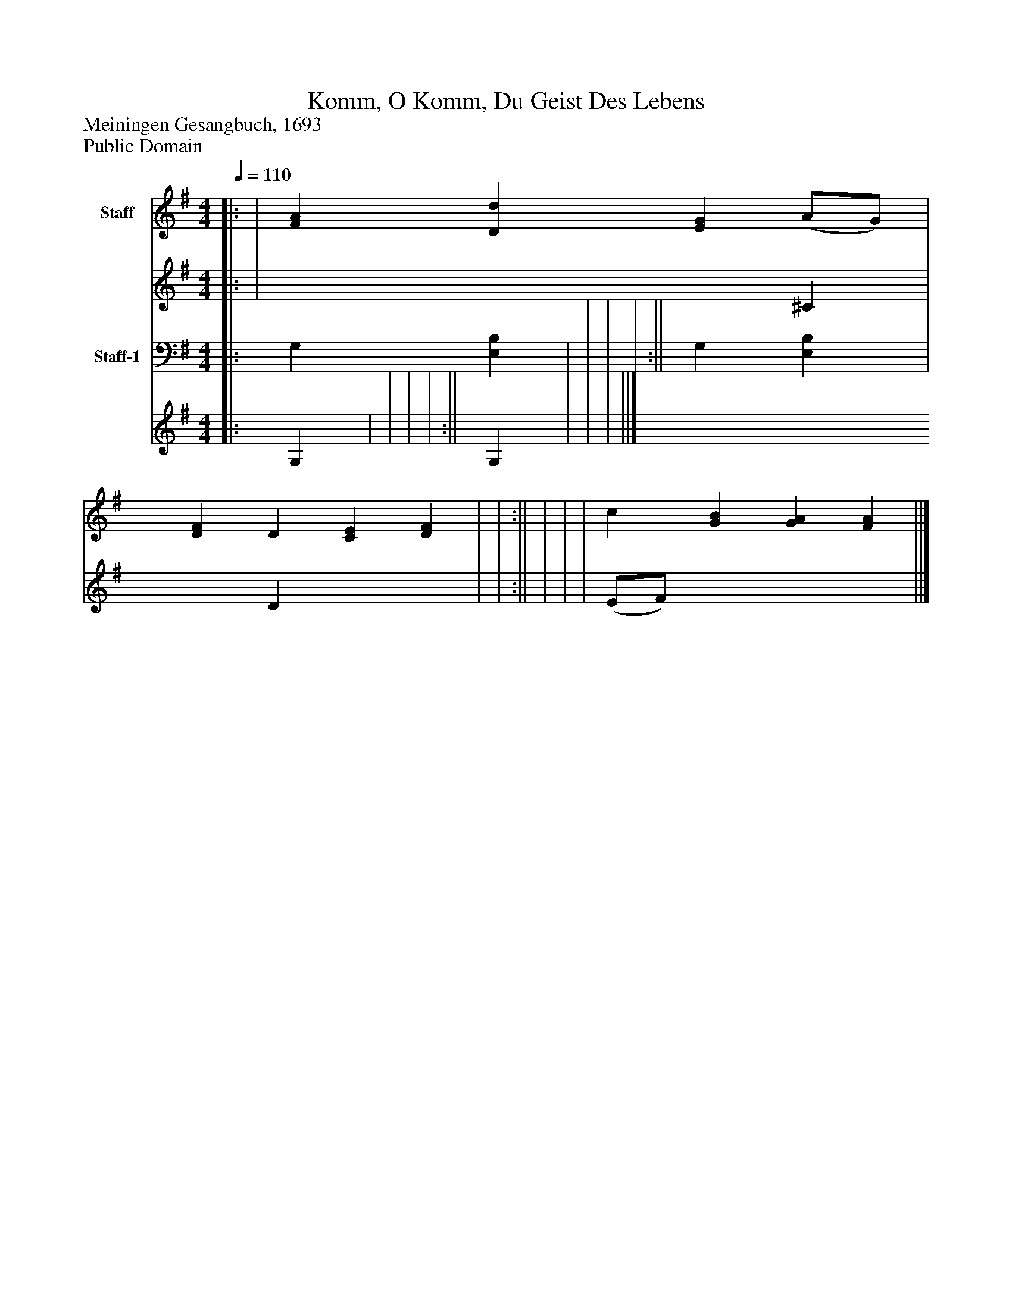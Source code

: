 %%abc-creator mxml2abc 1.4
%%abc-version 2.0
%%continueall true
%%titletrim true
%%titleformat A-1 T C1, Z-1, S-1
X: 0
T: Komm, O Komm, Du Geist Des Lebens
Z: Meiningen Gesangbuch, 1693
Z: Public Domain
L: 1/4
M: 4/4
Q: 1/4=110
V: P1_1 name="Staff"
V: P1_2
%%MIDI program 1 52
V: P2_1 name="Staff-1"
V: P2_2
%%MIDI program 2 52
K: G
% Extracting voice 1 from part P1
[V: P1_1] ||: | [FA] [Dd] [EG] (A/G/) | [DF] D [CE] [DF] | | :|| | | | c [GB] [GA] [FA] ||]
% Extracting voice 2 from part P1
[V: P1_2] ||: | x3  ^C | x1  D x2  | | :|| | | | (E/F/) x3  ||]
% Extracting voice 1 from part P2
[V: P2_1] ||: G, [E,B,] | | | | :|| G, [E,B,] | | | ||]
% Extracting voice 2 from part P2
[V: P2_2] ||: G, | | | | :|| G, | | | ||]

